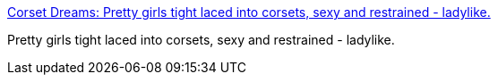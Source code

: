 :jbake-type: post
:jbake-status: published
:jbake-title: Corset Dreams: Pretty girls tight laced into corsets, sexy and restrained - ladylike.
:jbake-tags: web,adult,gallerie,érotisme,lingerie,_mois_avr.,_année_2005
:jbake-date: 2005-04-03
:jbake-depth: ../
:jbake-uri: shaarli/1112527155000.adoc
:jbake-source: https://nicolas-delsaux.hd.free.fr/Shaarli?searchterm=http%3A%2F%2Fwww.corsetdreams.blogspot.com%2F&searchtags=web+adult+gallerie+%C3%A9rotisme+lingerie+_mois_avr.+_ann%C3%A9e_2005
:jbake-style: shaarli

http://www.corsetdreams.blogspot.com/[Corset Dreams: Pretty girls tight laced into corsets, sexy and restrained - ladylike.]

Pretty girls tight laced into corsets, sexy and restrained - ladylike.
